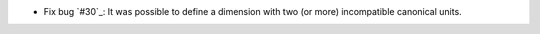 - Fix bug `#30`_: It was possible to define a dimension with two (or more)
  incompatible canonical units.
